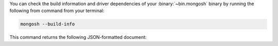 You can check the build information and driver dependencies of your 
:binary:`~bin.mongosh` binary by running the following from command 
from your terminal:

.. code-block:: sh

   mongosh --build-info

This command returns the following JSON-formatted document:

.. code-block:: javascript
   :copyable: false

   {
   "version": "1.10.1",
   "distributionKind": "packaged",
   "buildArch": "x64",
   "buildPlatform": "linux",
   "buildTarget": "unknown",
   "buildTime": "2023-06-21T09:49:37.225Z",
   "gitVersion": "05ad91b4dd40382a13f27abe1ae8c3f9f52a38f7",
   "nodeVersion": "v16.20.1",
   "opensslVersion": "3.1.1",
   "sharedOpenssl": true,
   "runtimeArch": "x64",
   "runtimePlatform": "darwin",
   "deps": {
      "nodeDriverVersion": "5.6.0"
   }
   }
